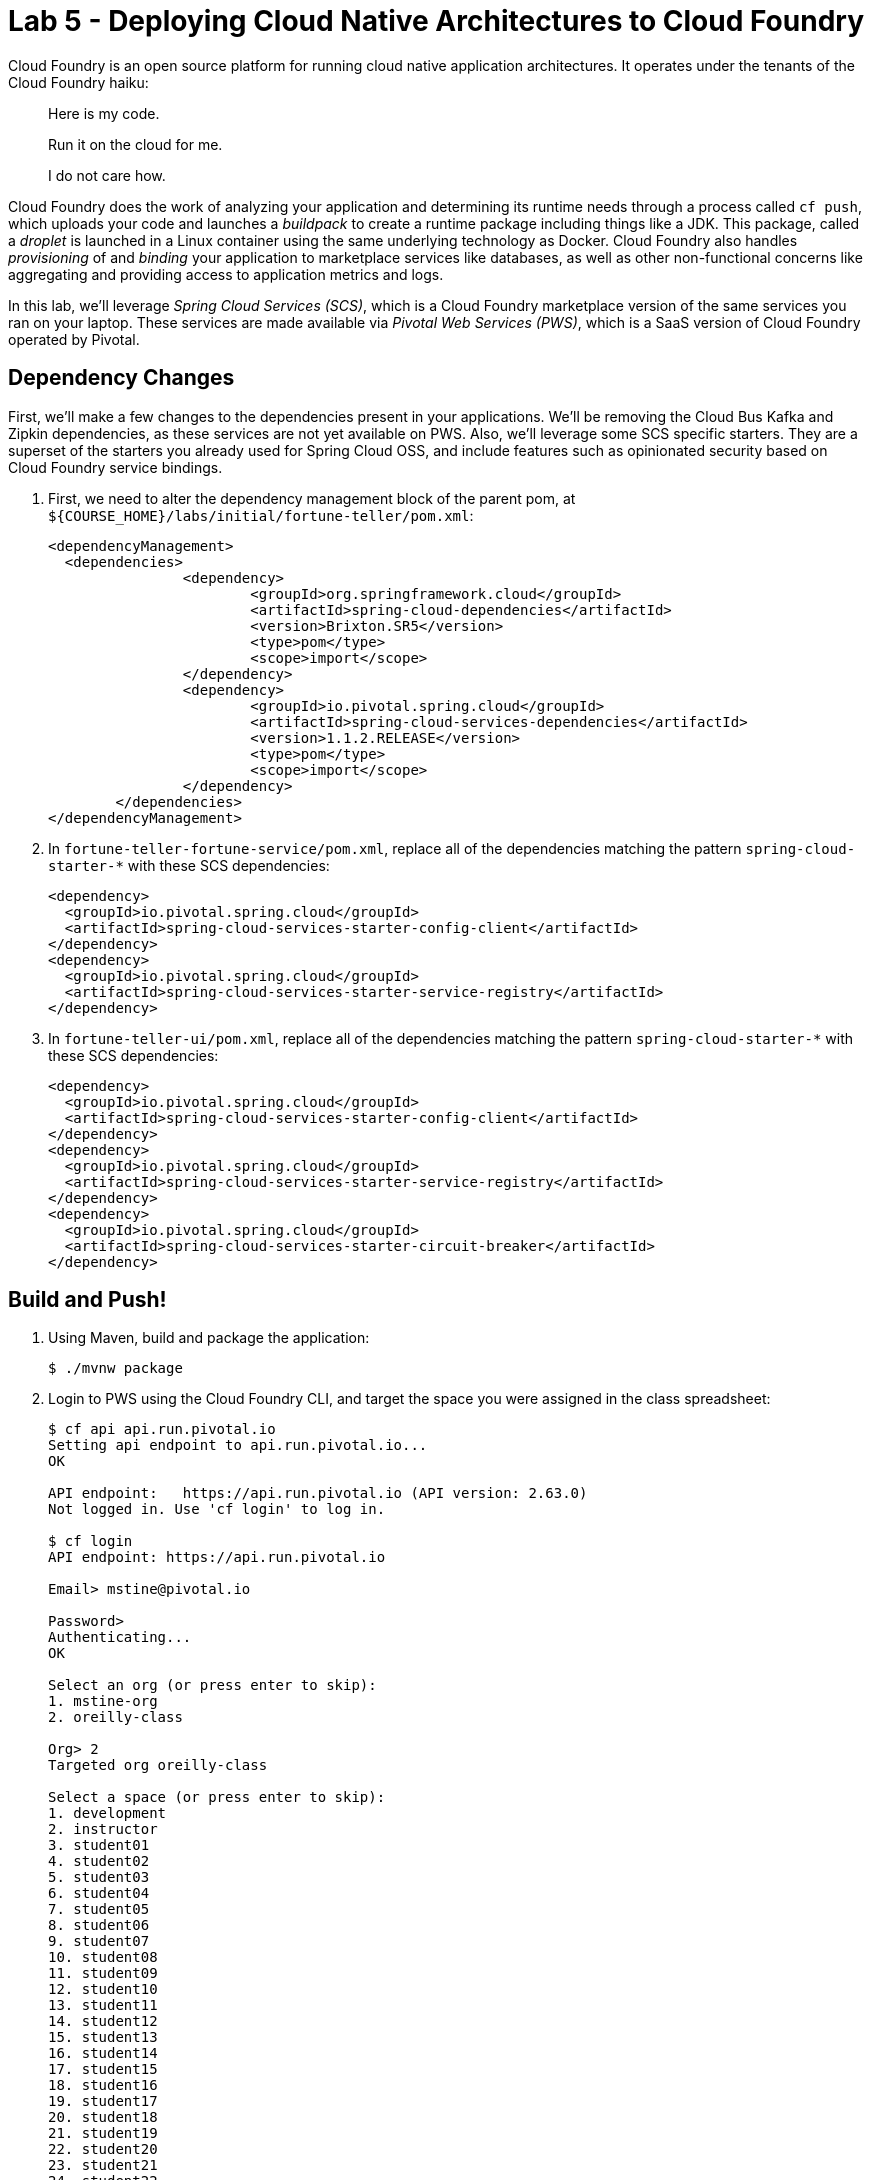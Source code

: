 :compat-mode:
= Lab 5 - Deploying Cloud Native Architectures to Cloud Foundry

Cloud Foundry is an open source platform for running cloud native application architectures. It operates under the tenants of the Cloud Foundry haiku:

____
Here is my code.

Run it on the cloud for me.

I do not care how.
____

Cloud Foundry does the work of analyzing your application and determining its runtime needs through a process called `cf push`, which uploads your code and launches a _buildpack_ to create a runtime package including things like a JDK. This package, called a _droplet_ is launched in a Linux container using the same underlying technology as Docker. Cloud Foundry also handles _provisioning_ of and _binding_ your application to marketplace services like databases, as well as other non-functional concerns like aggregating and providing access to application metrics and logs.

In this lab, we'll leverage _Spring Cloud Services (SCS)_, which is a Cloud Foundry marketplace version of the same services you ran on your laptop. These services are made available via _Pivotal Web Services (PWS)_, which is a SaaS version of Cloud Foundry operated by Pivotal.

== Dependency Changes

First, we'll make a few changes to the dependencies present in your applications. We'll be removing the Cloud Bus Kafka and Zipkin dependencies, as these services are not yet available on PWS. Also, we'll leverage some SCS specific starters. They are a superset of the starters you already used for Spring Cloud OSS, and include features such as opinionated security based on Cloud Foundry service bindings.

. First, we need to alter the dependency management block of the parent pom, at `${COURSE_HOME}/labs/initial/fortune-teller/pom.xml`:
+
----
<dependencyManagement>
  <dependencies>
		<dependency>
			<groupId>org.springframework.cloud</groupId>
			<artifactId>spring-cloud-dependencies</artifactId>
			<version>Brixton.SR5</version>
			<type>pom</type>
			<scope>import</scope>
		</dependency>
		<dependency>
			<groupId>io.pivotal.spring.cloud</groupId>
			<artifactId>spring-cloud-services-dependencies</artifactId>
			<version>1.1.2.RELEASE</version>
			<type>pom</type>
			<scope>import</scope>
		</dependency>
	</dependencies>
</dependencyManagement>
----

. In `fortune-teller-fortune-service/pom.xml`, replace all of the dependencies matching the pattern `spring-cloud-starter-*` with these SCS dependencies:
+
----
<dependency>
  <groupId>io.pivotal.spring.cloud</groupId>
  <artifactId>spring-cloud-services-starter-config-client</artifactId>
</dependency>
<dependency>
  <groupId>io.pivotal.spring.cloud</groupId>
  <artifactId>spring-cloud-services-starter-service-registry</artifactId>
</dependency>
----

. In `fortune-teller-ui/pom.xml`, replace all of the dependencies matching the pattern `spring-cloud-starter-*` with these SCS dependencies:
+
----
<dependency>
  <groupId>io.pivotal.spring.cloud</groupId>
  <artifactId>spring-cloud-services-starter-config-client</artifactId>
</dependency>
<dependency>
  <groupId>io.pivotal.spring.cloud</groupId>
  <artifactId>spring-cloud-services-starter-service-registry</artifactId>
</dependency>
<dependency>
  <groupId>io.pivotal.spring.cloud</groupId>
  <artifactId>spring-cloud-services-starter-circuit-breaker</artifactId>
</dependency>
----

== Build and Push!

. Using Maven, build and package the application:
+
----
$ ./mvnw package
----

. Login to PWS using the Cloud Foundry CLI, and target the space you were assigned in the class spreadsheet:
+
----
$ cf api api.run.pivotal.io
Setting api endpoint to api.run.pivotal.io...
OK

API endpoint:   https://api.run.pivotal.io (API version: 2.63.0)
Not logged in. Use 'cf login' to log in.

$ cf login
API endpoint: https://api.run.pivotal.io

Email> mstine@pivotal.io

Password>
Authenticating...
OK

Select an org (or press enter to skip):
1. mstine-org
2. oreilly-class

Org> 2
Targeted org oreilly-class

Select a space (or press enter to skip):
1. development
2. instructor
3. student01
4. student02
5. student03
6. student04
7. student05
8. student06
9. student07
10. student08
11. student09
12. student10
13. student11
14. student12
15. student13
16. student14
17. student15
18. student16
19. student17
20. student18
21. student19
22. student20
23. student21
24. student22
25. student23
26. student24
27. student25

Space> 2
Targeted space instructor

API endpoint:   https://api.run.pivotal.io (API version: 2.63.0)
User:           mstine@pivotal.io
Org:            oreilly-class
Space:          instructor
----

. Next, we'll use a script to create instances of each of the marketplace services that we need. Take a look at `scripts/create_services.sh`:
+
----
#!/usr/bin/env bash

cf cs p-mysql 100mb fortunes-db
cf cs p-config-server standard config-server -c '{"git": { "uri": "https://github.com/mstine/config-repo" } }'
cf cs p-service-registry standard service-registry
cf cs p-circuit-breaker-dashboard standard circuit-breaker-dashboard
----
+
This script is creating each of the following:
+
- A MySQL database
- A Config Server, pointing to a Git repository (if you like, point at your own fork by editing the script!)
- A Service Registry, based on Eureka
- A Circuit Breaker Dashboard, based on the Hystrix Dashboard
+
The SCS services are provisioned asynchronously, so you'll need to check on their status before continuing.

. Execute the script:
+
----
$ scripts/create_services.sh
Creating service instance fortunes-db in org oreilly-class / space instructor as mstine@pivotal.io...
OK
Creating service instance config-server in org oreilly-class / space instructor as mstine@pivotal.io...
OK

Create in progress. Use 'cf services' or 'cf service config-server' to check operation status.
Creating service instance service-registry in org oreilly-class / space instructor as mstine@pivotal.io...
OK

Create in progress. Use 'cf services' or 'cf service service-registry' to check operation status.
Creating service instance circuit-breaker-dashboard in org oreilly-class / space instructor as mstine@pivotal.io...
OK

Create in progress. Use 'cf services' or 'cf service circuit-breaker-dashboard' to check operation status.
----
+
Then check the status of all services:
+
----
$ cf services
Getting services in org oreilly-class / space instructor as mstine@pivotal.io...
OK

name                        service                       plan       bound apps   last operation
circuit-breaker-dashboard   p-circuit-breaker-dashboard   standard                create in progress
config-server               p-config-server               standard                create in progress
fortunes-db                 p-mysql                       100mb                   create succeeded
service-registry            p-service-registry            standard                create in progress
----
+
You'll want to keep executing this command (e.g. by using the UNIX command `watch`) until all of the services have the status `create succeeded`:
+
----
$ cf s
Getting services in org oreilly-class / space instructor as mstine@pivotal.io...
OK

name                        service                       plan       bound apps   last operation
circuit-breaker-dashboard   p-circuit-breaker-dashboard   standard                create succeeded
config-server               p-config-server               standard                create succeeded
fortunes-db                 p-mysql                       100mb                   create succeeded
service-registry            p-service-registry            standard                create succeeded
----

. Next we'll use `cf push` to push the `fortune-teller` applications. Take a look at `fortune-teller/manifest.yml` (look for numbered annotations in the listing):
+
----
applications:
- name: fortune-service # <1>
  memory: 1024M # <2>
  host: fortunes-${random-word} # <3>
  path: fortune-teller-fortune-service/target/fortune-teller-fortune-service-0.0.1-SNAPSHOT.jar # <4>
  services: # <5>
  - fortunes-db
  - config-server
  - service-registry
- name: fortune-ui
  memory: 1024M
  host: fortunes-ui-${random-word}
  path: fortune-teller-ui/target/fortune-teller-ui-0.0.1-SNAPSHOT.jar
  services:
  - config-server
  - service-registry
  - circuit-breaker-dashboard
env: # <6>
  CF_TARGET: https://api.run.pivotal.io
----
<1> Gives the application a name unique to your space.
<2> Sets the maximum available memory in the Linux container allocated to your application.
<3> Give the application a hostname. The hostname must be unique to the domain you're using (in this case, `cfapps.io`), so `${random-word}` will attach a randomly generated token from a dictionary.
<4> Indicates the application artifact (in this case, your Spring Boot jar file) to be uploaded.
<5> Indicates the services that should be bound to your application.
<6> Indicates environment variables to be set in the environment of your running application process.

. Push the applications. This command will automatically pickup a `manifest.yml` file if present in the current directory (look for numbered annotations in the listing):
+
----
$ cf push
Using manifest file /Users/mstine/personal/2016/2016_CloudNativeAppArchWorkshop/labs/complete/fortune-teller-cf/manifest.yml

Creating app fortune-service in org oreilly-class / space instructor as mstine@pivotal.io... // <1>
OK

Creating route fortunes-larcenous-indifferentism.cfapps.io... // <2>
OK

Binding fortunes-larcenous-indifferentism.cfapps.io to fortune-service... // <3>
OK

Uploading fortune-service... // <4>
Uploading app files from: /var/folders/lw/4n6b80d97d528w14f6jv7hgr0000gn/T/unzipped-app320499011
Uploading 1.3M, 136 files
Done uploading
OK
Binding service fortunes-db to app fortune-service in org oreilly-class / space instructor as mstine@pivotal.io... // <5>
OK
Binding service config-server to app fortune-service in org oreilly-class / space instructor as mstine@pivotal.io...
OK
Binding service service-registry to app fortune-service in org oreilly-class / space instructor as mstine@pivotal.io...
OK

Starting app fortune-service in org oreilly-class / space instructor as mstine@pivotal.io... // <6>
Downloaded ruby_buildpack
Downloading dotnet_core_buildpack_beta...
Downloaded python_buildpack
Downloading dotnet_core_buildpack...
Downloaded dotnet_core_buildpack
Downloaded dotnet_core_buildpack_beta
Downloaded nodejs_buildpack
Downloaded go_buildpack
Downloaded php_buildpack
Creating container
Successfully created container
Downloading app package...
Downloaded app package (50.2M)
Staging...
-----> Java Buildpack Version: v3.9 (offline) | https://github.com/cloudfoundry/java-buildpack.git#b050954 // <7>
-----> Downloading Open Jdk JRE 1.8.0_101 from https://java-buildpack.cloudfoundry.org/openjdk/trusty/x86_64/openjdk-1.8.0_101.tar.gz (found in cache)
       Expanding Open Jdk JRE to .java-buildpack/open_jdk_jre (1.0s)
-----> Downloading Open JDK Like Memory Calculator 2.0.2_RELEASE from https://java-buildpack.cloudfoundry.org/memory-calculator/trusty/x86_64/memory-calculator-2.0.2_RELEASE.tar.gz (found in cache)
       Memory Settings: -Xss349K -Xmx681574K -XX:MaxMetaspaceSize=104857K -Xms681574K -XX:MetaspaceSize=104857K // <8>
-----> Downloading Spring Auto Reconfiguration 1.10.0_RELEASE from https://java-buildpack.cloudfoundry.org/auto-reconfiguration/auto-reconfiguration-1.10.0_RELEASE.jar (found in cache)
Staging complete
Uploading droplet, build artifacts cache...
Uploading build artifacts cache...
Uploading droplet... // <9>
Uploaded build artifacts cache (108B)
Uploaded droplet (95.3M)
Uploading complete
Destroying container
Successfully destroyed container // <10>

0 of 1 instances running, 1 starting // <11>
0 of 1 instances running, 1 starting
0 of 1 instances running, 1 starting
0 of 1 instances running, 1 starting
0 of 1 instances running, 1 starting
0 of 1 instances running, 1 starting
0 of 1 instances running, 1 starting
0 of 1 instances running, 1 starting
0 of 1 instances running, 1 starting
0 of 1 instances running, 1 starting
0 of 1 instances running, 1 starting
0 of 1 instances running, 1 starting
1 of 1 instances running

App started

OK

App fortune-service was started using this command `CALCULATED_MEMORY=$($PWD/.java-buildpack/open_jdk_jre/bin/java-buildpack-memory-calculator-
2.0.2_RELEASE -memorySizes=metaspace:64m..,stack:228k.. -memoryWeights=heap:65,metaspace:10,native:15,stack:10 -memoryInitials=heap:100%,metasp
ace:100% -stackThreads=300 -totMemory=$MEMORY_LIMIT) && JAVA_OPTS="-Djava.io.tmpdir=$TMPDIR -XX:OnOutOfMemoryError=$PWD/.java-buildpack/open_jd
k_jre/bin/killjava.sh $CALCULATED_MEMORY" && SERVER_PORT=$PORT eval exec $PWD/.java-buildpack/open_jdk_jre/bin/java $JAVA_OPTS -cp $PWD/. org.s
pringframework.boot.loader.JarLauncher` // <12>

Showing health and status for app fortune-service in org oreilly-class / space instructor as mstine@pivotal.io...
OK // <13>

requested state: started
instances: 1/1
usage: 1G x 1 instances
urls: fortunes-larcenous-indifferentism.cfapps.io
last uploaded: Wed Oct 19 00:05:14 UTC 2016
stack: cflinuxfs2
buildpack: java-buildpack=v3.9-offline-https://github.com/cloudfoundry/java-buildpack.git#b050954 java-main open-jdk-like-jre=1.8.0_101 open-jd
k-like-memory-calculator=2.0.2_RELEASE spring-auto-reconfiguration=1.10.0_RELEASE

     state     since                    cpu      memory         disk           details
#0   running   2016-10-19 01:07:23 AM   146.0%   508.7M of 1G   179.8M of 1G
Creating app fortune-ui in org oreilly-class / space instructor as mstine@pivotal.io... // <14>
OK

Creating route fortunes-ui-phosphaturic-mezereon.cfapps.io...
OK

Binding fortunes-ui-phosphaturic-mezereon.cfapps.io to fortune-ui...
OK

Uploading fortune-ui...
Uploading app files from: /var/folders/lw/4n6b80d97d528w14f6jv7hgr0000gn/T/unzipped-app655916839
Uploading 1.5M, 149 files
Done uploading
OK
Binding service config-server to app fortune-ui in org oreilly-class / space instructor as mstine@pivotal.io...
OK
Binding service service-registry to app fortune-ui in org oreilly-class / space instructor as mstine@pivotal.io...
OK
Binding service circuit-breaker-dashboard to app fortune-ui in org oreilly-class / space instructor as mstine@pivotal.io...
OK

Starting app fortune-ui in org oreilly-class / space instructor as mstine@pivotal.io...
Downloading binary_buildpack...
Downloading nodejs_buildpack...
Downloading dotnet_core_buildpack...
Downloading python_buildpack...
Downloading go_buildpack...
Downloaded nodejs_buildpack
Downloading php_buildpack...
Downloaded go_buildpack
Downloading dotnet_core_buildpack_beta...
Downloaded dotnet_core_buildpack
Downloading staticfile_buildpack...
Downloaded python_buildpack
Downloading java_buildpack...
Downloaded binary_buildpack
Downloading ruby_buildpack...
Downloaded ruby_buildpack
Downloaded dotnet_core_buildpack_beta
Downloaded staticfile_buildpack
Downloaded php_buildpack
Downloaded java_buildpack
Creating container
Successfully created container
Downloading app package...
Downloaded app package (41.7M)
Staging...
-----> Java Buildpack Version: v3.9 (offline) | https://github.com/cloudfoundry/java-buildpack.git#b050954
-----> Downloading Open Jdk JRE 1.8.0_101 from https://java-buildpack.cloudfoundry.org/openjdk/trusty/x86_64/openjdk-1.8.0_101.tar.gz (found in cache)
       Expanding Open Jdk JRE to .java-buildpack/open_jdk_jre (1.1s)
-----> Downloading Open JDK Like Memory Calculator 2.0.2_RELEASE from https://java-buildpack.cloudfoundry.org/memory-calculator/trusty/x86_64/memory-calculator-2.0.2_RELEASE.tar.gz (found in cache)
       Memory Settings: -XX:MetaspaceSize=104857K -XX:MaxMetaspaceSize=104857K -Xss349K -Xmx681574K -Xms681574K
-----> Downloading Spring Auto Reconfiguration 1.10.0_RELEASE from https://java-buildpack.cloudfoundry.org/auto-reconfiguration/auto-reconfiguration-1.10.0_RELEASE.jar (found in cache)
Exit status 0
Staging complete
Uploading droplet, build artifacts cache...
Uploading build artifacts cache...
Uploading droplet...
Uploaded build artifacts cache (108B)
Uploaded droplet (86.7M)
Uploading complete
Destroying container
Successfully destroyed container

0 of 1 instances running, 1 starting
0 of 1 instances running, 1 starting
0 of 1 instances running, 1 starting
0 of 1 instances running, 1 starting
0 of 1 instances running, 1 starting
1 of 1 instances running

App started

OK

App fortune-ui was started using this command `CALCULATED_MEMORY=$($PWD/.java-buildpack/open_jdk_jre/bin/java-buildpack-memory-calculator-2.0.2
_RELEASE -memorySizes=metaspace:64m..,stack:228k.. -memoryWeights=heap:65,metaspace:10,native:15,stack:10 -memoryInitials=heap:100%,metaspace:1
00% -stackThreads=300 -totMemory=$MEMORY_LIMIT) && JAVA_OPTS="-Djava.io.tmpdir=$TMPDIR -XX:OnOutOfMemoryError=$PWD/.java-buildpack/open_jdk_jre
/bin/killjava.sh $CALCULATED_MEMORY" && SERVER_PORT=$PORT eval exec $PWD/.java-buildpack/open_jdk_jre/bin/java $JAVA_OPTS -cp $PWD/. org.spring
framework.boot.loader.JarLauncher`

Showing health and status for app fortune-ui in org oreilly-class / space instructor as mstine@pivotal.io...
OK

requested state: started
instances: 1/1
usage: 1G x 1 instances
urls: fortunes-ui-phosphaturic-mezereon.cfapps.io
last uploaded: Wed Oct 19 00:07:41 UTC 2016
stack: cflinuxfs2
buildpack: java-buildpack=v3.9-offline-https://github.com/cloudfoundry/java-buildpack.git#b050954 java-main open-jdk-like-jre=1.8.0_101 open-jd
k-like-memory-calculator=2.0.2_RELEASE spring-auto-reconfiguration=1.10.0_RELEASE

     state     since                    cpu      memory         disk         details
#0   running   2016-10-19 01:09:18 AM   217.7%   476.7M of 1G   170M of 1G
----
<1> The application is created via an API call to Cloud Foundry.
<2> A route is created via an API call to Cloud Foundry.
<3> The route is bound to the application. This means any accesses to this route via HTTP will be routed to instances of this application.
<4> The application code is uploaded to the Cloud Foundry blobstore.
<5> Each of the marketplace services created by the script is bound to the application.
<6> The staging process is started.
<7> Cloud Foundry determines that the Java buildpack should be run on this application and starts it.
<8> The Cloud Foundry Java buildpack automatically calculates the JVM memory settings optimal for the chosen maximum memory for the Linux container.
<9> The droplet created by running the Java buildpack is uploaded to the Cloud Foundry blobstore.
<10> The Linux container used to stage the application is destroyed.
<11> A new Linux container is created, and the JVM process is started.
<12> When the process becomes healthy, the CLI reports the command used to start the process.
<13> The CLI finishes the `push` process by reporting on the health and status of the application.
<14> The process completes for each application in the manifest.

. Access http://console.run.pivotal.io in the browser. You'll be redirected to login:
+
image::Common/images/pws_1.png[]

. Choose your organization and space from the menu on the left:
+
image::Common/images/pws_2.png[]

. You should see your two applications running:
+
image::Common/images/pws_3.png[]

. Click *Services*:
+
image::Common/images/pws_4.png[]

. You'll see the marketplace service instances created by the script here:
+
image::Common/images/pws_5.png[]

. Click *Service Registry*:
+
image::Common/images/pws_6.png[]

. Then click *Manage*:
+
image::Common/images/pws_8.png[]

. This should open another browser window/tab. You may be challenged for authentication again. Then you'll see the Service Registry dashboard, along with the registrations for your two apps:
+
image::Common/images/pws_10.png[]

. Return to the *Services* screen and click *Circuit Breaker*:
+
image::Common/images/pws_7.png[]

. Click *Manage*:
+
image::Common/images/pws_9.png[]

. Generate some traffic to your `fortune-teller-ui` application's assigned route. You should see usage in the Circuit Breaker Dashboard:
+
image::Common/images/pws_11.png[]

. You can examine the logs for your applications by using the `cf logs` command:
+
----
$ cf logs fortune-service
cf logs fortune-service
Connected, tailing logs for app fortune-service in org oreilly-class / space instructor as mstine@pivotal.io...

2016-10-19T01:35:02.57+0100 [APP/PROC/WEB/0]OUT 2016-10-19 00:35:02.572  INFO 14 --- [nio-8080-exec-2] i.s.c.s.f.f.FortuneController
 : SR: received call to /random.
2016-10-19T01:35:02.60+0100 [APP/PROC/WEB/0]OUT 2016-10-19 00:35:02.601  INFO 14 --- [nio-8080-exec-2] i.s.c.s.f.f.FortuneController            : SS: responding to call to /random.
2016-10-19T01:35:02.60+0100 [RTR/2]      OUT fortunes-larcenous-indifferentism.cfapps.io - [19/10/2016:00:35:02.569 +0000] "GET /random HTTP/1$1" 200 0 56 "-" "Java/1.8.0_101" 10.10.66.121:11217 x_forwarded_for:"54.83.133.0" x_forwarded_proto:"https" vcap_request_id:62badf23-d93d-4801$4ef5-375f408ee3d0 response_time:0.034239541 app_id:92876397-6bd6-4714-98de-6212d04208fd app_index:0
...
----
